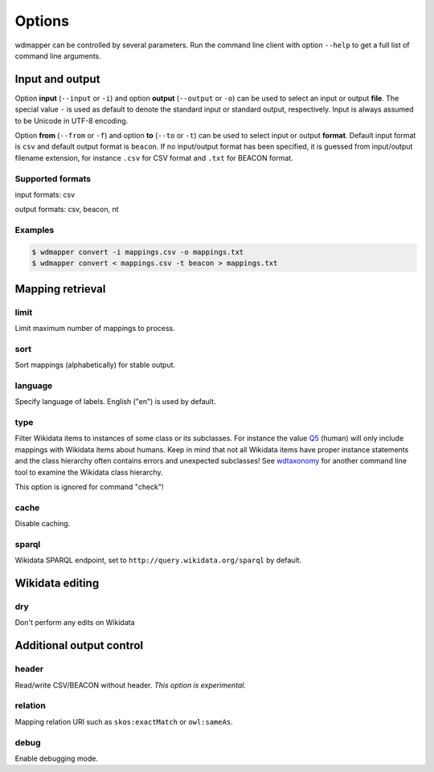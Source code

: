 Options
=======

wdmapper can be controlled by several parameters. Run the command line client
with option ``--help`` to get a full list of command line arguments.

Input and output
----------------

Option **input** (``--input`` or ``-i``) and option **output** (``--output`` or
``-o``) can be used to select an input or output **file**. The special value
``-`` is used as default to denote the standard input or standard output,
respectively. Input is always assumed to be Unicode in UTF-8 encoding.

Option **from** (``--from`` or ``-f``) and option **to** (``--to`` or ``-t``)
can be used to select input or output **format**. Default input format is
``csv`` and default output format is ``beacon``. If no input/output format has
been specified, it is guessed from input/output filename extension, for
instance ``.csv`` for CSV format and ``.txt`` for BEACON format.

Supported formats
^^^^^^^^^^^^^^^^^

input formats: csv

output formats: csv, beacon, nt

Examples
^^^^^^^^

.. code:: shell

    $ wdmapper convert -i mappings.csv -o mappings.txt
    $ wdmapper convert < mappings.csv -t beacon > mappings.txt


Mapping retrieval
-----------------

limit
^^^^^

Limit maximum number of mappings to process.

sort
^^^^

Sort mappings (alphabetically) for stable output.

language
^^^^^^^^

Specify language of labels. English ("en") is used by default.

type
^^^^

Filter Wikidata items to instances of some class or its subclasses. For
instance the value `Q5 <https://www.wikidata.org/wiki/Q5>`_ (human) will only
include mappings with Wikidata items about humans. Keep in mind that not all
Wikidata items have proper instance statements and the class hierarchy often
contains errors and unexpected subclasses!  See `wdtaxonomy
<https://www.npmjs.com/package/wikidata-taxonomy>`_ for another command line
tool to examine the Wikidata class hierarchy.

This option is ignored for command "check"!

cache
^^^^^

Disable caching.

sparql
^^^^^^

Wikidata SPARQL endpoint, set to ``http://query.wikidata.org/sparql`` by default.

Wikidata editing
----------------

dry
^^^

Don't perform any edits on Wikidata


Additional output control
-------------------------

header
^^^^^^

Read/write CSV/BEACON without header. *This option is experimental.*

relation
^^^^^^^^

Mapping relation URI such as ``skos:exactMatch`` or ``owl:sameAs``.

debug
^^^^^

Enable debugging mode.

